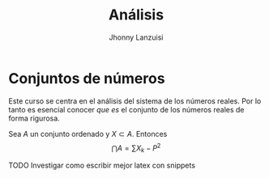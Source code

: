#+TITLE: Análisis
#+AUTHOR: Jhonny Lanzuisi
#+EMAIL: jalb97@gmail.com
#+STARTUP: latexpreview
#+TAGS: :uni:analisis:
#+LANGUAGE: es
#+OPTIONS: toc:2
# INCLUDE: "~/git/LaTeX-University/preamble-book.tex" export LaTeX
#+HTML_MATHJAX: align: left indent: 5em tagside: left font: "Neo Euler"
#+HTML_MATHJAX: cancel.js noErrors.js

* Conjuntos de números

Este curso se centra en el análisis del sistema de los números reales.
Por lo tanto es esencial conocer /que es/ el conjunto de los números reales de forma rigurosa.

#+begin_definition
Sea \(A\) un conjunto ordenado y \(X\subset A\). 
Entonces
\[\bigcap A = \sum X_k - P^2\]

#+end_definition

***** TODO Investigar como escribir mejor latex con snippets
